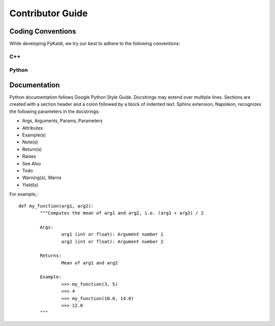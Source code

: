 Contributor Guide
=======================

Coding Conventions
------------------

While developing PyKaldi, we try our best to adhere to the following
conventions:

C++
~~~
.. todo:: add this part

Python
~~~~~~
.. todo:: add this part

Documentation
-------------
Python documentation follows Google Python Style Guide. Docstrings may extend
over multiple lines.  Sections are created with a section header and a colon
followed by a block of indented text. Sphinx extension, Napoleon, recognizes the
following parameters in the docstrings:

- Args, Arguments, Params, Parameters
- Attributes
- Example(s)
- Note(s)
- Return(s)
- Raises
- See Also
- Todo
- Warning(s), Warns
- Yield(s)

For example,::

	def my_function(arg1, arg2):
		"""Computes the mean of arg1 and arg2, i.e. (arg1 + arg2) / 2

		Args:
			arg1 (int or float): Argument number 1
			arg2 (int or float): Argument number 2

		Returns:
			Mean of arg1 and arg2

		Example:
			>>> my_function(3, 5)
			>>> 4
			>>> my_function(10.0, 14.0)
			>>> 12.0
		"""
